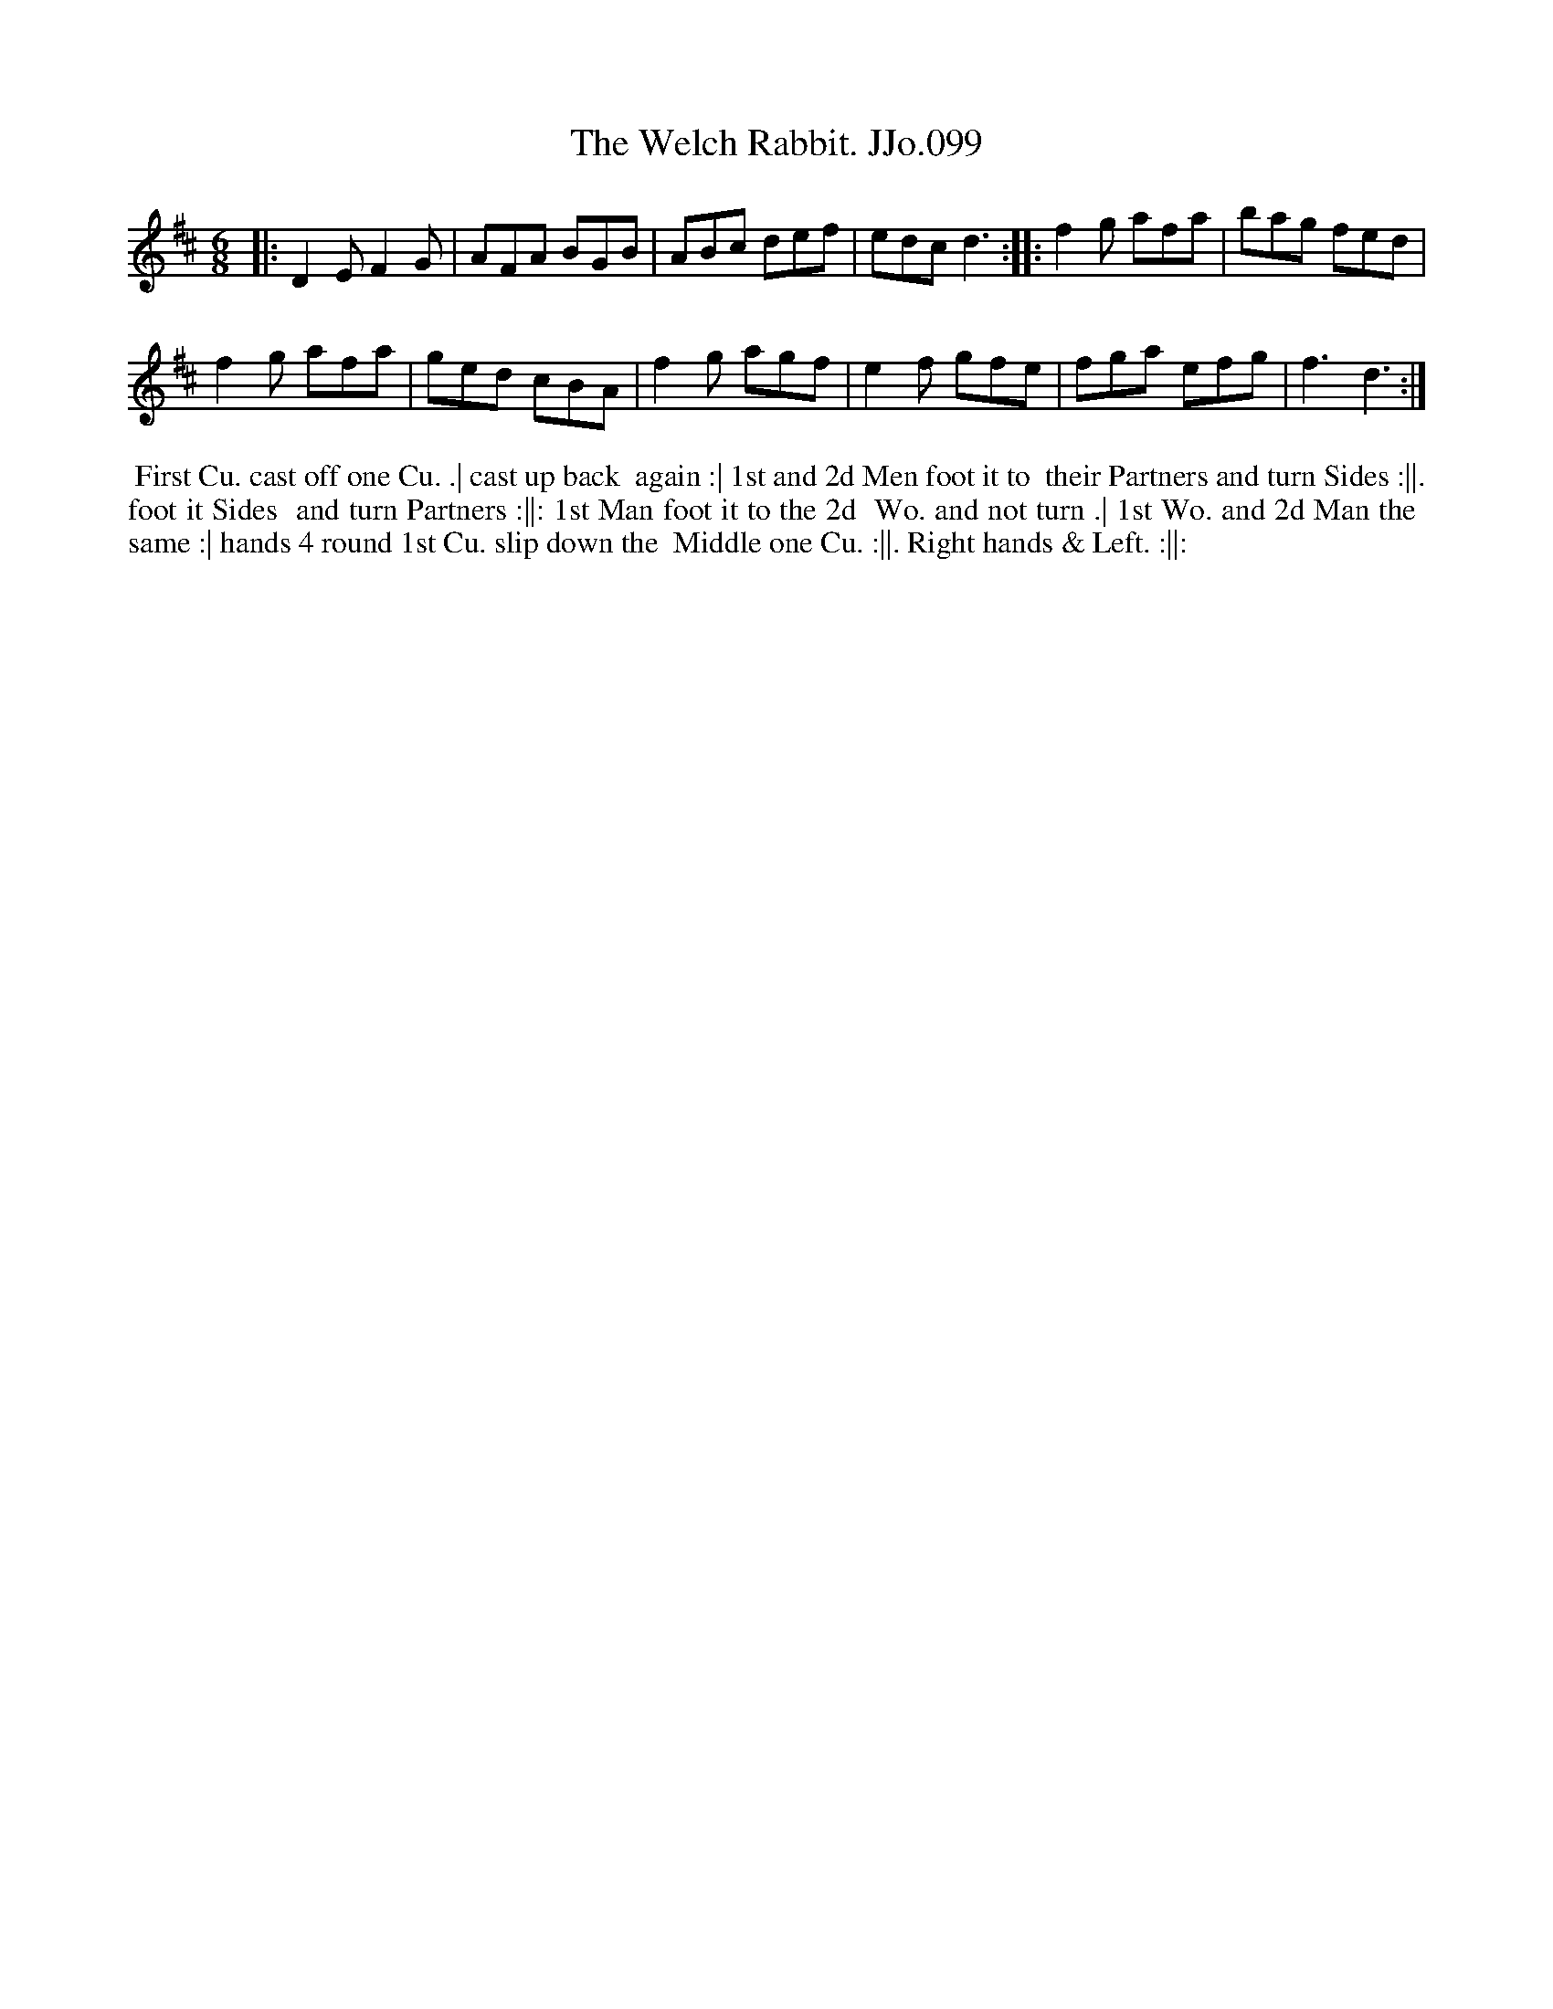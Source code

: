 X:99
T:Welch Rabbit. JJo.099, The
B:J.Johnson Choice Collection Vol 8 1758
Z:vmp.Simon Wilson 2013 www.village-music-project.org.uk
Z:Dance added by John Chambers 2017
M:6/8
L:1/8
%Q:3/8=120
K:D
|:\
D2EF2G | AFA BGB |\
ABc def | edcd3 :|\
|:\
f2g afa | bag fed |
f2g afa | ged cBA |\
f2g agf | e2f gfe |\
fga efg | f3d3 :|
%%begintext align
%% First Cu. cast off one Cu. .| cast up back
%% again :| 1st and 2d Men foot it to
%% their Partners and turn Sides :||. foot it Sides
%% and turn Partners :||: 1st Man foot it to the 2d
%% Wo. and not turn .| 1st Wo. and 2d Man the
%% same :| hands 4 round 1st Cu. slip down the
%% Middle one Cu. :||. Right hands & Left. :||:
%%endtext
